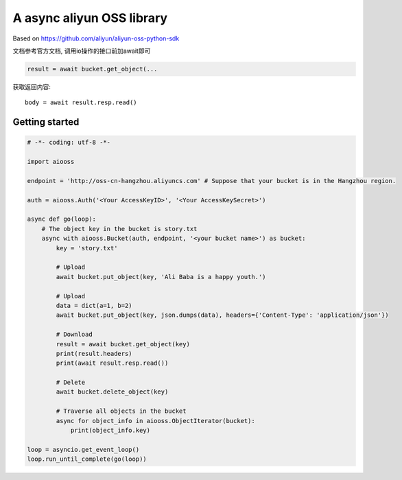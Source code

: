 A async aliyun OSS library
===========================

Based on https://github.com/aliyun/aliyun-oss-python-sdk

文档参考官方文档, 调用io操作的接口前加await即可

.. code-block:: python

    result = await bucket.get_object(...
    
获取返回内容::

    body = await result.resp.read()


Getting started
----------------

.. code-block:: python

    # -*- coding: utf-8 -*-

    import aiooss

    endpoint = 'http://oss-cn-hangzhou.aliyuncs.com' # Suppose that your bucket is in the Hangzhou region.

    auth = aiooss.Auth('<Your AccessKeyID>', '<Your AccessKeySecret>')

    async def go(loop):
        # The object key in the bucket is story.txt
        async with aiooss.Bucket(auth, endpoint, '<your bucket name>') as bucket:
            key = 'story.txt'

            # Upload
            await bucket.put_object(key, 'Ali Baba is a happy youth.')
            
            # Upload
            data = dict(a=1, b=2)
            await bucket.put_object(key, json.dumps(data), headers={'Content-Type': 'application/json'})

            # Download
            result = await bucket.get_object(key)
            print(result.headers)
            print(await result.resp.read())

            # Delete
            await bucket.delete_object(key)

            # Traverse all objects in the bucket
            async for object_info in aiooss.ObjectIterator(bucket):
                print(object_info.key)

    loop = asyncio.get_event_loop()
    loop.run_until_complete(go(loop))
